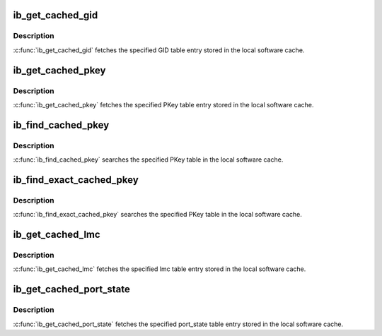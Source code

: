 .. -*- coding: utf-8; mode: rst -*-
.. src-file: include/rdma/ib_cache.h

.. _`ib_get_cached_gid`:

ib_get_cached_gid
=================

.. c:function:: int ib_get_cached_gid(struct ib_device *device, u8 port_num, int index, union ib_gid *gid, struct ib_gid_attr *attr)

    Returns a cached GID table entry

    :param struct ib_device \*device:
        The device to query.

    :param u8 port_num:
        The port number of the device to query.

    :param int index:
        The index into the cached GID table to query.

    :param union ib_gid \*gid:
        The GID value found at the specified index.

    :param struct ib_gid_attr \*attr:
        The GID attribute found at the specified index (only in RoCE).
        NULL means ignore (output parameter).

.. _`ib_get_cached_gid.description`:

Description
-----------

\ :c:func:`ib_get_cached_gid`\  fetches the specified GID table entry stored in
the local software cache.

.. _`ib_get_cached_pkey`:

ib_get_cached_pkey
==================

.. c:function:: int ib_get_cached_pkey(struct ib_device *device_handle, u8 port_num, int index, u16 *pkey)

    Returns a cached PKey table entry

    :param struct ib_device \*device_handle:
        *undescribed*

    :param u8 port_num:
        The port number of the device to query.

    :param int index:
        The index into the cached PKey table to query.

    :param u16 \*pkey:
        The PKey value found at the specified index.

.. _`ib_get_cached_pkey.description`:

Description
-----------

\ :c:func:`ib_get_cached_pkey`\  fetches the specified PKey table entry stored in
the local software cache.

.. _`ib_find_cached_pkey`:

ib_find_cached_pkey
===================

.. c:function:: int ib_find_cached_pkey(struct ib_device *device, u8 port_num, u16 pkey, u16 *index)

    Returns the PKey table index where a specified PKey value occurs.

    :param struct ib_device \*device:
        The device to query.

    :param u8 port_num:
        The port number of the device to search for the PKey.

    :param u16 pkey:
        The PKey value to search for.

    :param u16 \*index:
        The index into the cached PKey table where the PKey was found.

.. _`ib_find_cached_pkey.description`:

Description
-----------

\ :c:func:`ib_find_cached_pkey`\  searches the specified PKey table in
the local software cache.

.. _`ib_find_exact_cached_pkey`:

ib_find_exact_cached_pkey
=========================

.. c:function:: int ib_find_exact_cached_pkey(struct ib_device *device, u8 port_num, u16 pkey, u16 *index)

    Returns the PKey table index where a specified PKey value occurs. Comparison uses the FULL 16 bits (incl membership bit)

    :param struct ib_device \*device:
        The device to query.

    :param u8 port_num:
        The port number of the device to search for the PKey.

    :param u16 pkey:
        The PKey value to search for.

    :param u16 \*index:
        The index into the cached PKey table where the PKey was found.

.. _`ib_find_exact_cached_pkey.description`:

Description
-----------

\ :c:func:`ib_find_exact_cached_pkey`\  searches the specified PKey table in
the local software cache.

.. _`ib_get_cached_lmc`:

ib_get_cached_lmc
=================

.. c:function:: int ib_get_cached_lmc(struct ib_device *device, u8 port_num, u8 *lmc)

    Returns a cached lmc table entry

    :param struct ib_device \*device:
        The device to query.

    :param u8 port_num:
        The port number of the device to query.

    :param u8 \*lmc:
        The lmc value for the specified port for that device.

.. _`ib_get_cached_lmc.description`:

Description
-----------

\ :c:func:`ib_get_cached_lmc`\  fetches the specified lmc table entry stored in
the local software cache.

.. _`ib_get_cached_port_state`:

ib_get_cached_port_state
========================

.. c:function:: int ib_get_cached_port_state(struct ib_device *device, u8 port_num, enum ib_port_state *port_active)

    Returns a cached port state table entry

    :param struct ib_device \*device:
        The device to query.

    :param u8 port_num:
        The port number of the device to query.

    :param enum ib_port_state \*port_active:
        *undescribed*

.. _`ib_get_cached_port_state.description`:

Description
-----------

\ :c:func:`ib_get_cached_port_state`\  fetches the specified port_state table entry stored in
the local software cache.

.. This file was automatic generated / don't edit.

